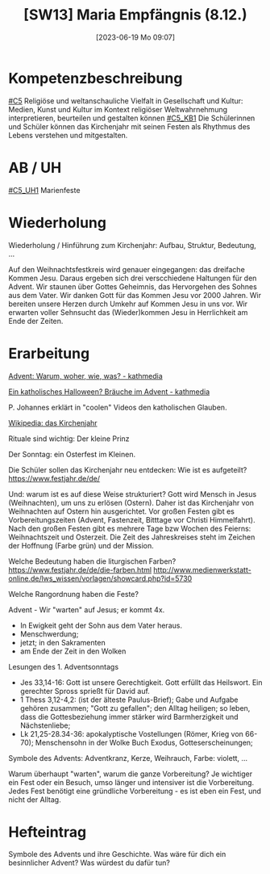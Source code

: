 #+title:      [SW13] Maria Empfängnis (8.12.)
#+date:       [2023-06-19 Mo 09:07]
#+filetags:   :01:sw13:
#+identifier: 20230619T090707


* Kompetenzbeschreibung
[[#C5]] Religiöse und weltanschauliche Vielfalt in Gesellschaft und Kultur: Medien, Kunst und Kultur im Kontext religiöser Weltwahrnehmung interpretieren, beurteilen und gestalten können
[[#C5_KB1]] Die Schülerinnen und Schüler können das Kirchenjahr mit seinen Festen als Rhythmus des Lebens verstehen und mitgestalten.

* AB / UH
[[#C5_UH1]] Marienfeste

* Wiederholung
Wiederholung / Hinführung zum Kirchenjahr: Aufbau, Struktur, Bedeutung, ...

Auf den Weihnachtsfestkreis wird genauer eingegangen: das dreifache Kommen Jesu. Daraus ergeben sich drei verscchiedene Haltungen für den Advent. Wir staunen über Gottes Geheimnis, das Hervorgehen des Sohnes aus dem Vater. Wir danken Gott für das Kommen Jesu vor 2000 Jahren. Wir bereiten unsere Herzen durch Umkehr auf Kommen Jesu in uns vor. Wir erwarten voller Sehnsucht das (Wieder)kommen Jesu in Herrlichkeit am Ende der Zeiten.

* Erarbeitung
[[https://www.youtube.com/watch?v=J5uV_QY-uUA][Advent: Warum, woher, wie, was? - kathmedia]]

[[https://www.youtube.com/watch?v=SAeQMmpI9G8][Ein katholisches Halloween? Bräuche im Advent - kathmedia]]

P. Johannes erklärt in "coolen" Videos den katholischen Glauben.

[[https://de.wikipedia.org/wiki/Kirchenjahr][Wikipedia: das Kirchenjahr]]

Rituale sind wichtig: Der kleine Prinz

Der Sonntag: ein Osterfest im Kleinen.

Die Schüler sollen das Kirchenjahr neu entdecken: Wie ist es aufgeteilt? [[https://www.festjahr.de/de/]]

Und: warum ist es auf diese Weise strukturiert? Gott wird Mensch in Jesus (Weihnachten), um uns zu erlösen (Ostern). Daher ist das Kirchenjahr von Weihnachten auf Ostern hin ausgerichtet. Vor großen Festen gibt es Vorbereitungszeiten (Advent, Fastenzeit, Bitttage vor Christi Himmelfahrt). Nach den großen Festen gibt es mehrere Tage bzw Wochen des Feierns: Weihnachtszeit und Osterzeit. Die Zeit des Jahreskreises steht im Zeichen der Hoffnung (Farbe grün) und der Mission.

Welche Bedeutung haben die liturgischen Farben? [[https://www.festjahr.de/de/die-farben.html]] [[http://www.medienwerkstatt-online.de/lws_wissen/vorlagen/showcard.php?id=5730]]

Welche Rangordnung haben die Feste?

Advent - Wir "warten" auf Jesus; er kommt 4x.
- In Ewigkeit geht der Sohn aus dem Vater heraus.
- Menschwerdung;
- jetzt; in den Sakramenten
- am Ende der Zeit in den Wolken

Lesungen des 1. Adventsonntags
- Jes 33,14-16: Gott ist unsere Gerechtigkeit. Gott erfüllt das Heilswort. Ein gerechter Spross sprießt für David auf.
- 1 Thess 3,12-4,2: (ist der älteste Paulus-Brief); Gabe und Aufgabe gehören zusammen; "Gott zu gefallen"; den Alltag heiligen; so leben, dass die Gottesbeziehung immer stärker wird Barmherzigkeit und Nächstenliebe;
- Lk 21,25-28.34-36: apokalyptische Vostellungen (Römer, Krieg von 66-70); Menschensohn in der Wolke Buch Exodus, Gotteserscheinungen;

Symbole des Advents: Adventkranz, Kerze, Weihrauch, Farbe: violett, ...

Warum überhaupt "warten", warum die ganze Vorbereitung? Je wichtiger ein Fest oder ein Besuch, umso länger und intensiver ist die Vorbereitung. Jedes Fest benötigt eine gründliche Vorbereitung - es ist eben ein Fest, und nicht der Alltag.

* Hefteintrag
Symbole des Advents und ihre Geschichte.
Was wäre für dich ein besinnlicher Advent?
Was würdest du dafür tun?

